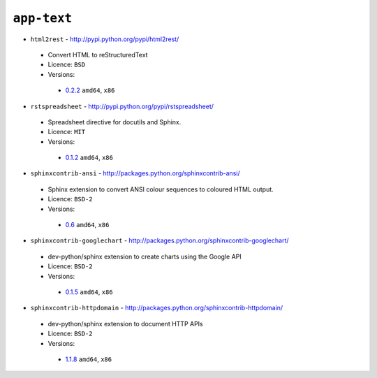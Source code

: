 ``app-text``
------------

* ``html2rest`` - http://pypi.python.org/pypi/html2rest/

 * Convert HTML to reStructuredText
 * Licence: ``BSD``
 * Versions:

  * `0.2.2 <https://github.com/JNRowe/jnrowe-misc/blob/master/app-text/html2rest/html2rest-0.2.2.ebuild>`__  ``amd64``, ``x86``

* ``rstspreadsheet`` - http://pypi.python.org/pypi/rstspreadsheet/

 * Spreadsheet directive for docutils and Sphinx.
 * Licence: ``MIT``
 * Versions:

  * `0.1.2 <https://github.com/JNRowe/jnrowe-misc/blob/master/app-text/rstspreadsheet/rstspreadsheet-0.1.2.ebuild>`__  ``amd64``, ``x86``

* ``sphinxcontrib-ansi`` - http://packages.python.org/sphinxcontrib-ansi/

 * Sphinx extension to convert ANSI colour sequences to coloured HTML output.
 * Licence: ``BSD-2``
 * Versions:

  * `0.6 <https://github.com/JNRowe/jnrowe-misc/blob/master/app-text/sphinxcontrib-ansi/sphinxcontrib-ansi-0.6.ebuild>`__  ``amd64``, ``x86``

* ``sphinxcontrib-googlechart`` - http://packages.python.org/sphinxcontrib-googlechart/

 * dev-python/sphinx extension to create charts using the Google API
 * Licence: ``BSD-2``
 * Versions:

  * `0.1.5 <https://github.com/JNRowe/jnrowe-misc/blob/master/app-text/sphinxcontrib-googlechart/sphinxcontrib-googlechart-0.1.5.ebuild>`__  ``amd64``, ``x86``

* ``sphinxcontrib-httpdomain`` - http://packages.python.org/sphinxcontrib-httpdomain/

 * dev-python/sphinx extension to document HTTP APIs
 * Licence: ``BSD-2``
 * Versions:

  * `1.1.8 <https://github.com/JNRowe/jnrowe-misc/blob/master/app-text/sphinxcontrib-httpdomain/sphinxcontrib-httpdomain-1.1.8.ebuild>`__  ``amd64``, ``x86``

